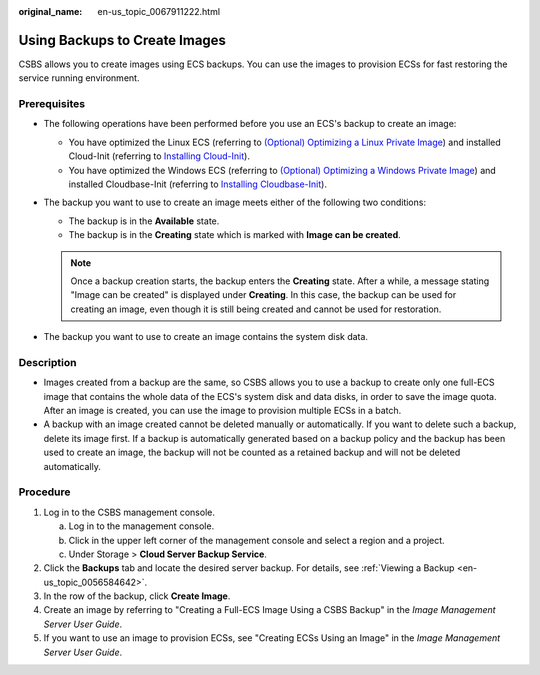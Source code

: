 :original_name: en-us_topic_0067911222.html

.. _en-us_topic_0067911222:

Using Backups to Create Images
==============================

CSBS allows you to create images using ECS backups. You can use the images to provision ECSs for fast restoring the service running environment.

Prerequisites
-------------

-  The following operations have been performed before you use an ECS's backup to create an image:

   -  You have optimized the Linux ECS (referring to `(Optional) Optimizing a Linux Private Image <https://docs.otc.t-systems.com/usermanual/ims/en-us_topic_0047501133.html>`__) and installed Cloud-Init (referring to `Installing Cloud-Init <https://docs.otc.t-systems.com/usermanual/ims/en-us_topic_0030730603.html>`__).
   -  You have optimized the Windows ECS (referring to `(Optional) Optimizing a Windows Private Image <https://docs.otc.t-systems.com/usermanual/ims/en-us_topic_0047501112.html>`__) and installed Cloudbase-Init (referring to `Installing Cloudbase-Init <https://docs.otc.t-systems.com/usermanual/ims/en-us_topic_0030730602.html>`__).

-  The backup you want to use to create an image meets either of the following two conditions:

   -  The backup is in the **Available** state.
   -  The backup is in the **Creating** state which is marked with **Image can be created**.

   .. note::

      Once a backup creation starts, the backup enters the **Creating** state. After a while, a message stating "Image can be created" is displayed under **Creating**. In this case, the backup can be used for creating an image, even though it is still being created and cannot be used for restoration.

-  The backup you want to use to create an image contains the system disk data.

Description
-----------

-  Images created from a backup are the same, so CSBS allows you to use a backup to create only one full-ECS image that contains the whole data of the ECS's system disk and data disks, in order to save the image quota. After an image is created, you can use the image to provision multiple ECSs in a batch.
-  A backup with an image created cannot be deleted manually or automatically. If you want to delete such a backup, delete its image first. If a backup is automatically generated based on a backup policy and the backup has been used to create an image, the backup will not be counted as a retained backup and will not be deleted automatically.

Procedure
---------

#. Log in to the CSBS management console.

   a. Log in to the management console.
   b. Click |image1| in the upper left corner of the management console and select a region and a project.
   c. Under Storage > **Cloud Server Backup Service**.

#. Click the **Backups** tab and locate the desired server backup. For details, see :ref:`Viewing a Backup <en-us_topic_0056584642>`.
#. In the row of the backup, click **Create Image**.
#. Create an image by referring to "Creating a Full-ECS Image Using a CSBS Backup" in the *Image Management Server User Guide*.
#. If you want to use an image to provision ECSs, see "Creating ECSs Using an Image" in the *Image Management Server User Guide*.

.. |image1| image:: /_static/images/en-us_image_0148411635.png
